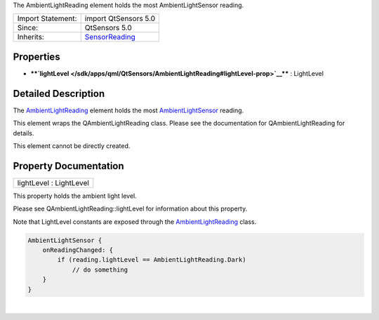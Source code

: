 The AmbientLightReading element holds the most AmbientLightSensor
reading.

+--------------------------------------+--------------------------------------+
| Import Statement:                    | import QtSensors 5.0                 |
+--------------------------------------+--------------------------------------+
| Since:                               | QtSensors 5.0                        |
+--------------------------------------+--------------------------------------+
| Inherits:                            | `SensorReading </sdk/apps/qml/QtSens |
|                                      | ors/SensorReading/>`__               |
+--------------------------------------+--------------------------------------+

Properties
----------

-  ****`lightLevel </sdk/apps/qml/QtSensors/AmbientLightReading#lightLevel-prop>`__****
   : LightLevel

Detailed Description
--------------------

The
`AmbientLightReading </sdk/apps/qml/QtSensors/AmbientLightReading/>`__
element holds the most
`AmbientLightSensor </sdk/apps/qml/QtSensors/AmbientLightSensor/>`__
reading.

This element wraps the QAmbientLightReading class. Please see the
documentation for QAmbientLightReading for details.

This element cannot be directly created.

Property Documentation
----------------------

+--------------------------------------------------------------------------+
|        \ lightLevel : LightLevel                                         |
+--------------------------------------------------------------------------+

This property holds the ambient light level.

Please see QAmbientLightReading::lightLevel for information about this
property.

Note that LightLevel constants are exposed through the
`AmbientLightReading </sdk/apps/qml/QtSensors/AmbientLightReading/>`__
class.

.. code:: cpp

    AmbientLightSensor {
        onReadingChanged: {
            if (reading.lightLevel == AmbientLightReading.Dark)
                // do something
        }
    }

| 
